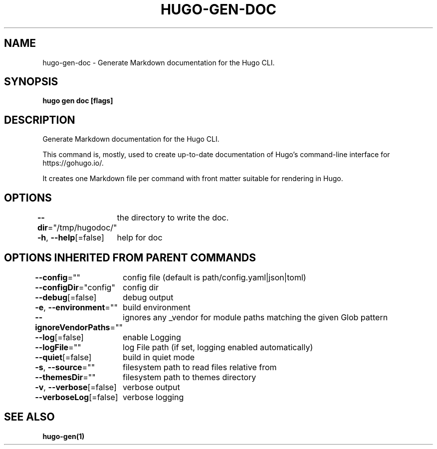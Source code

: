.nh
.TH "HUGO-GEN-DOC" "1" "Apr 2022" "Hugo 0.98.0" "Hugo Manual"

.SH NAME
.PP
hugo-gen-doc - Generate Markdown documentation for the Hugo CLI.


.SH SYNOPSIS
.PP
\fBhugo gen doc [flags]\fP


.SH DESCRIPTION
.PP
Generate Markdown documentation for the Hugo CLI.

.PP
This command is, mostly, used to create up-to-date documentation
of Hugo's command-line interface for https://gohugo.io/.

.PP
It creates one Markdown file per command with front matter suitable
for rendering in Hugo.


.SH OPTIONS
.PP
\fB--dir\fP="/tmp/hugodoc/"
	the directory to write the doc.

.PP
\fB-h\fP, \fB--help\fP[=false]
	help for doc


.SH OPTIONS INHERITED FROM PARENT COMMANDS
.PP
\fB--config\fP=""
	config file (default is path/config.yaml|json|toml)

.PP
\fB--configDir\fP="config"
	config dir

.PP
\fB--debug\fP[=false]
	debug output

.PP
\fB-e\fP, \fB--environment\fP=""
	build environment

.PP
\fB--ignoreVendorPaths\fP=""
	ignores any _vendor for module paths matching the given Glob pattern

.PP
\fB--log\fP[=false]
	enable Logging

.PP
\fB--logFile\fP=""
	log File path (if set, logging enabled automatically)

.PP
\fB--quiet\fP[=false]
	build in quiet mode

.PP
\fB-s\fP, \fB--source\fP=""
	filesystem path to read files relative from

.PP
\fB--themesDir\fP=""
	filesystem path to themes directory

.PP
\fB-v\fP, \fB--verbose\fP[=false]
	verbose output

.PP
\fB--verboseLog\fP[=false]
	verbose logging


.SH SEE ALSO
.PP
\fBhugo-gen(1)\fP
